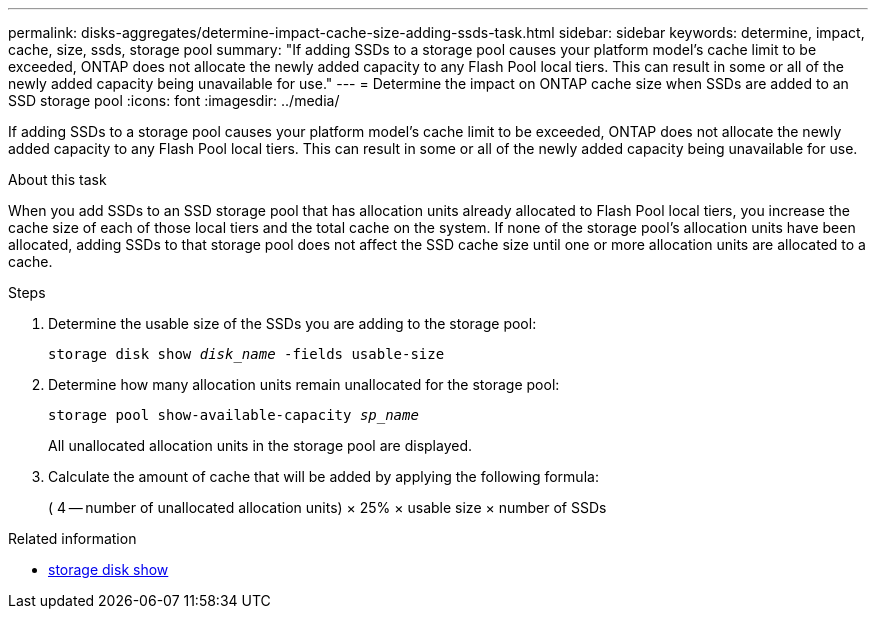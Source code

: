 ---
permalink: disks-aggregates/determine-impact-cache-size-adding-ssds-task.html
sidebar: sidebar
keywords: determine, impact, cache, size, ssds, storage pool
summary: "If adding SSDs to a storage pool causes your platform model’s cache limit to be exceeded, ONTAP does not allocate the newly added capacity to any Flash Pool local tiers. This can result in some or all of the newly added capacity being unavailable for use."
---
= Determine the impact on ONTAP cache size when SSDs are added to an SSD storage pool
:icons: font
:imagesdir: ../media/

[.lead]
If adding SSDs to a storage pool causes your platform model's cache limit to be exceeded, ONTAP does not allocate the newly added capacity to any Flash Pool local tiers. This can result in some or all of the newly added capacity being unavailable for use.

.About this task

When you add SSDs to an SSD storage pool that has allocation units already allocated to Flash Pool local tiers, you increase the cache size of each of those local tiers and the total cache on the system. If none of the storage pool's allocation units have been allocated, adding SSDs to that storage pool does not affect the SSD cache size until one or more allocation units are allocated to a cache.

.Steps

. Determine the usable size of the SSDs you are adding to the storage pool:
+
`storage disk show _disk_name_ -fields usable-size`
. Determine how many allocation units remain unallocated for the storage pool:
+
`storage pool show-available-capacity _sp_name_`
+
All unallocated allocation units in the storage pool are displayed.

. Calculate the amount of cache that will be added by applying the following formula:
+
( 4 -- number of unallocated allocation units) × 25% × usable size × number of SSDs


.Related information
* link:https://docs.netapp.com/us-en/ontap-cli/storage-disk-show.html[storage disk show^]


// 2025 Aug 28, ONTAPDOC-2960
// 2025-Mar-6, ONTAPDOC-2850
// BURT 1485072, 08-30-2022
